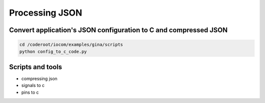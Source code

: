 Processing JSON
===============

Convert application's JSON configuration to C and compressed JSON
******************************************************************

.. code-block:: shell

   cd /coderoot/iocom/examples/gina/scripts
   python config_to_c_code.py


Scripts and tools
******************
* compressing json
* signals to c
* pins to c

